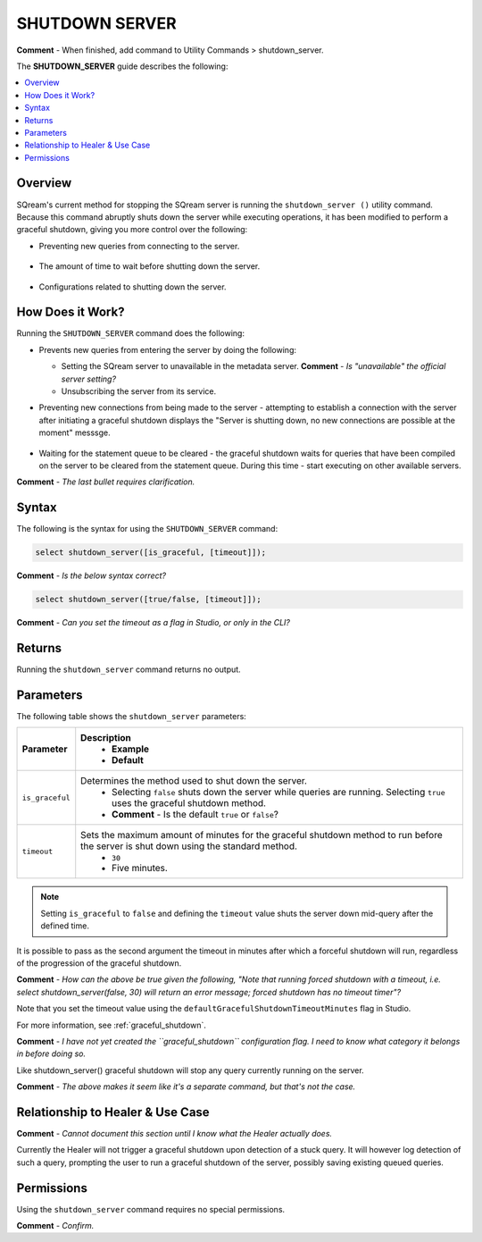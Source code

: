 .. _shutdown_server:

********************
SHUTDOWN SERVER
********************
**Comment** - When finished, add command to Utility Commands > shutdown_server.

The **SHUTDOWN_SERVER** guide describes the following:

.. contents:: 
   :local:
   :depth: 1

Overview
===============
SQream's current method for stopping the SQream server is running the ``shutdown_server ()`` utility command. Because this command abruptly shuts down the server while executing operations, it has been modified to perform a graceful shutdown, giving you more control over the following:

* Preventing new queries from connecting to the server.

   ::
   
* The amount of time to wait before shutting down the server.

   ::
   
* Configurations related to shutting down the server.

How Does it Work?
========================
Running the ``SHUTDOWN_SERVER`` command does the following:

* Prevents new queries from entering the server by doing the following:

  * Setting the SQream server to unavailable in the metadata server. **Comment** - *Is "unavailable" the official server setting?*

    :: 

  * Unsubscribing the server from its service.

* Preventing new connections from being made to the server - attempting to establish a connection with the server after initiating a graceful shutdown displays the "Server is shutting down, no new connections are possible at the moment" messsge.

   ::
   
* Waiting for the statement queue to be cleared - the graceful shutdown waits for queries that have been compiled on the server to be cleared from the statement queue. During this time - start executing on other available servers.

**Comment** - *The last bullet requires clarification.*

Syntax
==========
The following is the syntax for using the ``SHUTDOWN_SERVER`` command:

.. code-block:: postgres

   select shutdown_server([is_graceful, [timeout]]);
   
**Comment** - *Is the below syntax correct?*

.. code-block:: postgres

   select shutdown_server([true/false, [timeout]]);
   
**Comment** - *Can you set the timeout as a flag in Studio, or only in the CLI?*

Returns
==========
Running the ``shutdown_server`` command returns no output.

Parameters
============
The following table shows the ``shutdown_server`` parameters:

.. list-table:: 
   :widths: auto
   :header-rows: 1
   
   * - Parameter
     - Description
	 - Example
	 - Default
   * - ``is_graceful``
     - Determines the method used to shut down the server.
	 - Selecting ``false`` shuts down the server while queries are running. Selecting ``true`` uses the graceful shutdown method.
 	 - **Comment** - Is the default ``true`` or ``false``?
   * - ``timeout``
     - Sets the maximum amount of minutes for the graceful shutdown method to run before the server is shut down using the standard method.
	 - ``30``
	 - Five minutes.
	 
.. note:: Setting ``is_graceful`` to ``false`` and defining the ``timeout`` value shuts the server down mid-query after the defined time.

It is possible to pass as the second argument the timeout in minutes after which a forceful shutdown will run, regardless of the progression of the graceful shutdown.

**Comment** - *How can the above be true given the following, "Note that running forced shutdown with a timeout, i.e. select shutdown_server(false, 30) will return an error message; forced shutdown has no timeout timer"?*
	 
Note that you set the timeout value using the ``defaultGracefulShutdownTimeoutMinutes`` flag in Studio.

For more information, see :ref:`graceful_shutdown`.

**Comment** - *I have not yet created the ``graceful_shutdown`` configuration flag. I need to know what category it belongs in before doing so.*

Like shutdown_server() graceful shutdown will stop any query currently running on the server.

**Comment** - *The above makes it seem like it's a separate command, but that's not the case.*

Relationship to Healer & Use Case
============================
**Comment** - *Cannot document this section until I know what the Healer actually does.*

Currently the Healer will not trigger a graceful shutdown upon detection of a stuck query. It will however log detection of such a query, prompting the user to run a graceful shutdown of the server, possibly saving existing queued queries.

Permissions
=============
Using the ``shutdown_server`` command requires no special permissions.

**Comment** - *Confirm.*